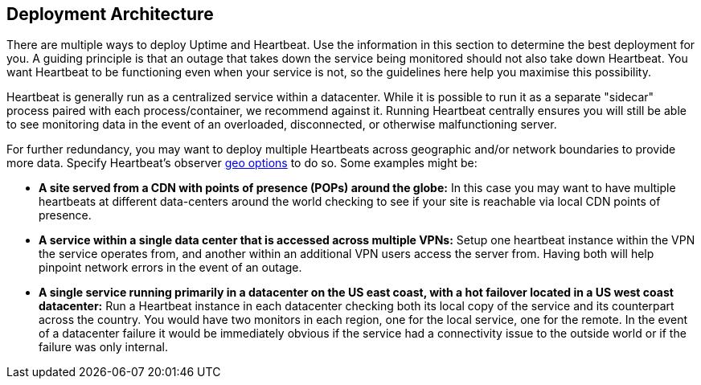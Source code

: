 [role="xpack"]
[[uptime-deployment-arch]]
== Deployment Architecture

There are multiple ways to deploy Uptime and Heartbeat. Use the information in this section to determine the best deployment for you. A guiding principle is that an outage that takes down the service being monitored should not also take down Heartbeat. You want Heartbeat to be functioning even when your service is not, so the guidelines here help you maximise this possibility.

Heartbeat is generally run as a centralized service within a datacenter. While it is possible to run it as a separate "sidecar" process paired with each process/container, we recommend against it. Running Heartbeat centrally ensures you will still be able to see monitoring data in the event of an overloaded, disconnected, or otherwise malfunctioning server. 

For further redundancy, you may want to deploy multiple Heartbeats across geographic and/or network boundaries to provide more data. Specify Heartbeat's observer https://www.elastic.co/guide/en/beats/heartbeat/current/configuration-observer-options.html[geo options] to do so. Some examples might be:

* **A site served from a CDN with points of presence (POPs) around the globe:** In this case you may want to have multiple heartbeats at different data-centers around the world checking to see if your site is reachable via local CDN points of presence.
* **A service within a single data center that is accessed across multiple VPNs:** Setup one heartbeat instance within the VPN the service operates from, and another within an additional VPN users access the server from. Having both will help pinpoint network errors in the event of an outage.
* **A single service running primarily in a datacenter on the US east coast, with a hot failover located in a US west coast datacenter:** Run a Heartbeat instance in each datacenter checking both its local copy of the service and its counterpart across the country. You would have two monitors in each region, one for the local service, one for the remote. In the event of a datacenter failure it would be immediately obvious if the service had a connectivity issue to the outside world or if the failure was only internal.

